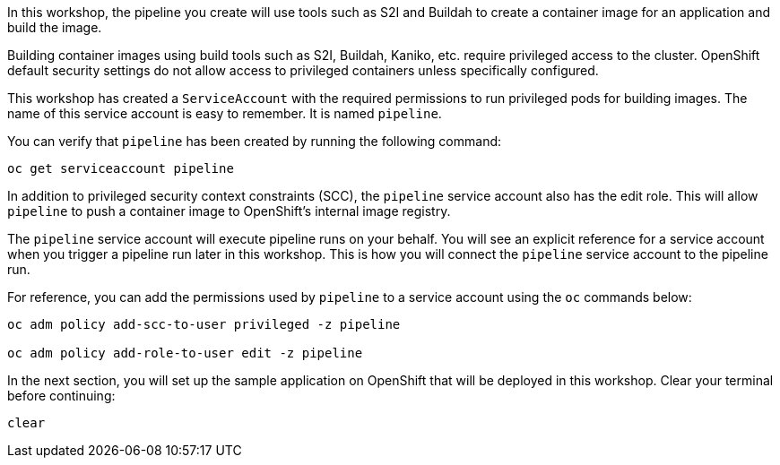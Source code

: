 In this workshop, the pipeline you create will use tools such as S2I and Buildah
to create a container image for an application and build the image.

Building container images using build tools such as S2I, Buildah, Kaniko, etc.
require privileged access to the cluster. OpenShift default security settings
do not allow access to privileged containers unless specifically configured.

This workshop has created a `ServiceAccount` with the required permissions to run
privileged pods for building images. The name of this service account is easy to
remember. It is named `pipeline`.

You can verify that `pipeline` has been created by running the following command:

[source,bash,role=execute-1]
----
oc get serviceaccount pipeline
----

In addition to privileged security context constraints (SCC), the `pipeline` service
account also has the edit role. This will allow `pipeline` to push a container image
to OpenShift's internal image registry.

The `pipeline` service account will execute pipeline runs on your behalf. You will
see an explicit reference for a service account when you trigger a pipeline run
later in this workshop. This is how you will connect the `pipeline` service account
to the pipeline run.

For reference, you can add the permissions used by `pipeline` to a service account
using the `oc` commands below:

[source,bash]
----
oc adm policy add-scc-to-user privileged -z pipeline

oc adm policy add-role-to-user edit -z pipeline
----

In the next section, you will set up the sample application on OpenShift that will
be deployed in this workshop. Clear your terminal before continuing:

[source,bash,role=execute-1]
----
clear
----
